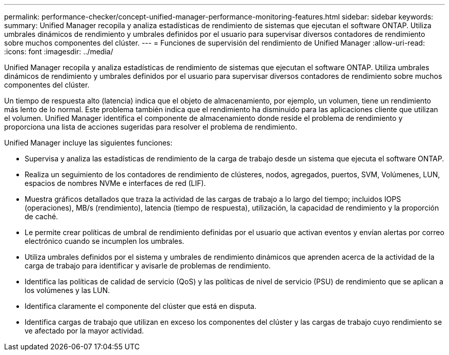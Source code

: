 ---
permalink: performance-checker/concept-unified-manager-performance-monitoring-features.html 
sidebar: sidebar 
keywords:  
summary: Unified Manager recopila y analiza estadísticas de rendimiento de sistemas que ejecutan el software ONTAP. Utiliza umbrales dinámicos de rendimiento y umbrales definidos por el usuario para supervisar diversos contadores de rendimiento sobre muchos componentes del clúster. 
---
= Funciones de supervisión del rendimiento de Unified Manager
:allow-uri-read: 
:icons: font
:imagesdir: ../media/


[role="lead"]
Unified Manager recopila y analiza estadísticas de rendimiento de sistemas que ejecutan el software ONTAP. Utiliza umbrales dinámicos de rendimiento y umbrales definidos por el usuario para supervisar diversos contadores de rendimiento sobre muchos componentes del clúster.

Un tiempo de respuesta alto (latencia) indica que el objeto de almacenamiento, por ejemplo, un volumen, tiene un rendimiento más lento de lo normal. Este problema también indica que el rendimiento ha disminuido para las aplicaciones cliente que utilizan el volumen. Unified Manager identifica el componente de almacenamiento donde reside el problema de rendimiento y proporciona una lista de acciones sugeridas para resolver el problema de rendimiento.

Unified Manager incluye las siguientes funciones:

* Supervisa y analiza las estadísticas de rendimiento de la carga de trabajo desde un sistema que ejecuta el software ONTAP.
* Realiza un seguimiento de los contadores de rendimiento de clústeres, nodos, agregados, puertos, SVM, Volúmenes, LUN, espacios de nombres NVMe e interfaces de red (LIF).
* Muestra gráficos detallados que traza la actividad de las cargas de trabajo a lo largo del tiempo; incluidos IOPS (operaciones), MB/s (rendimiento), latencia (tiempo de respuesta), utilización, la capacidad de rendimiento y la proporción de caché.
* Le permite crear políticas de umbral de rendimiento definidas por el usuario que activan eventos y envían alertas por correo electrónico cuando se incumplen los umbrales.
* Utiliza umbrales definidos por el sistema y umbrales de rendimiento dinámicos que aprenden acerca de la actividad de la carga de trabajo para identificar y avisarle de problemas de rendimiento.
* Identifica las políticas de calidad de servicio (QoS) y las políticas de nivel de servicio (PSU) de rendimiento que se aplican a los volúmenes y las LUN.
* Identifica claramente el componente del clúster que está en disputa.
* Identifica cargas de trabajo que utilizan en exceso los componentes del clúster y las cargas de trabajo cuyo rendimiento se ve afectado por la mayor actividad.

